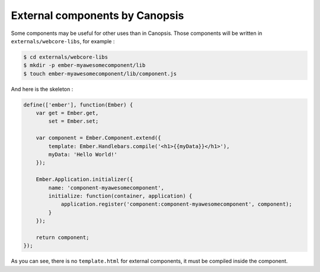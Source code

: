 .. _dev-frontend-cmp-external:

External components by Canopsis
===============================

Some components may be useful for other uses than in Canopsis.
Those components will be written in ``externals/webcore-libs``, for example :

.. code-block:: bash

   $ cd externals/webcore-libs
   $ mkdir -p ember-myawesomecomponent/lib
   $ touch ember-myawesomecomponent/lib/component.js

And here is the skeleton :

.. code-block:: javascript

   define(['ember'], function(Ember) {
       var get = Ember.get,
           set = Ember.set;
   
       var component = Ember.Component.extend({
           template: Ember.Handlebars.compile('<h1>{{myData}}</h1>'),
           myData: 'Hello World!'
       });
   
       Ember.Application.initializer({
           name: 'component-myawesomecomponent',
           initialize: function(container, application) {
               application.register('component:component-myawesomecomponent', component);
           }
       });
   
       return component;
   });

As you can see, there is no ``template.html`` for external components, it must be
compiled inside the component.
